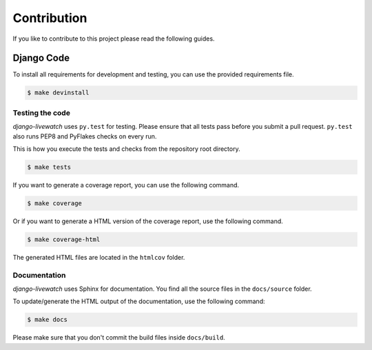 Contribution
============

If you like to contribute to this project please read the following guides.

Django Code
-----------

To install all requirements for development and testing, you can use the provided
requirements file.

.. code-block:: bash

    $ make devinstall

Testing the code
````````````````

`django-livewatch` uses ``py.test`` for testing. Please ensure that all tests pass
before you submit a pull request. ``py.test`` also runs PEP8 and PyFlakes checks
on every run.

This is how you execute the tests and checks from the repository root directory.

.. code-block:: bash

    $ make tests

If you want to generate a coverage report, you can use the following command.

.. code-block:: bash

    $ make coverage

Or if you want to generate a HTML version of the coverage report, use the following command.

.. code-block:: bash

    $ make coverage-html

The generated HTML files are located in the ``htmlcov`` folder.

Documentation
`````````````

`django-livewatch` uses Sphinx for documentation. You find all the source files
in the ``docs/source`` folder.

To update/generate the HTML output of the documentation, use the following
command:

.. code-block:: bash

    $ make docs

Please make sure that you don't commit the build files inside ``docs/build``.
